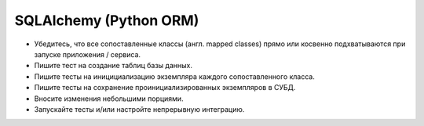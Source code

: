 =======================
SQLAlchemy (Python ORM)
=======================
* Убедитесь, что все сопоставленные классы (англ. mapped classes) прямо или
  косвенно подхватываются при запуске приложения / сервиса.
* Пишите тест на создание таблиц базы данных.
* Пишите тесты на иницициализацию экземпляра каждого сопоставленного класса.
* Пишите тесты на сохранение проинициализированных экземпляров в СУБД.
* Вносите изменения небольшими порциями.
* Запускайте тесты и/или настройте непрерывную интеграцию.
